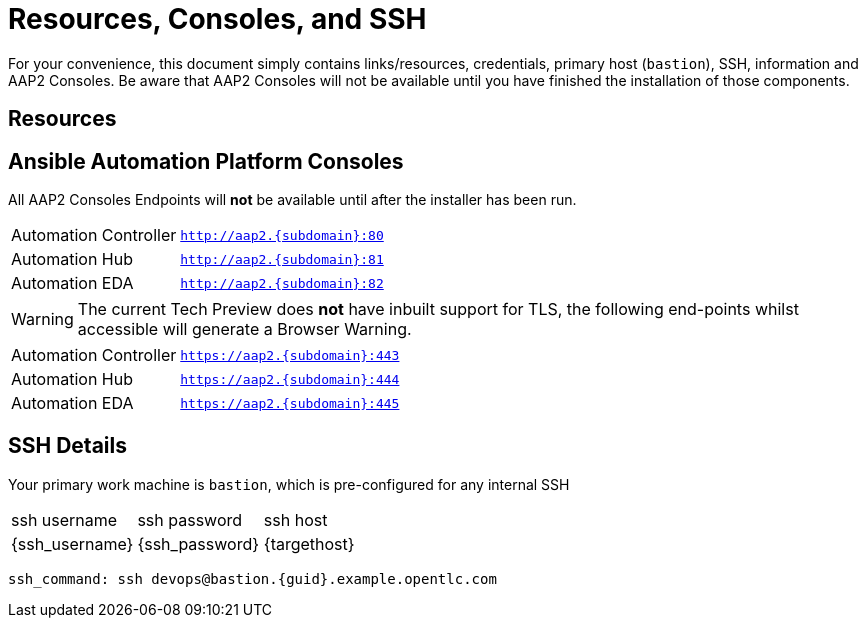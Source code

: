 = Resources, Consoles, and SSH

For your convenience, this document simply contains links/resources, credentials, primary host (`bastion`), SSH, information and AAP2 Consoles. Be aware that AAP2 Consoles will not be available until you have finished the installation of those components.

[#resources]
== Resources


[#consoles]
== Ansible Automation Platform Consoles

All AAP2 Consoles Endpoints will *not* be available until after the installer has been run.

[cols="2,3"]
|===
| Automation Controller
|`http://aap2.{subdomain}:80`
| Automation Hub
|`http://aap2.{subdomain}:81`
| Automation EDA
|`http://aap2.{subdomain}:82`
|===
[WARNING]
====
The current Tech Preview does *not* have inbuilt support for TLS, the following end-points whilst accessible will generate a Browser Warning.
====

[cols="2,3"]
|===
| Automation Controller
|`https://aap2.{subdomain}:443`
| Automation Hub
|`https://aap2.{subdomain}:444`
| Automation EDA
|`https://aap2.{subdomain}:445`
|===


[#ssh]
== SSH Details

Your primary work machine is `bastion`, which is pre-configured for any internal SSH

[cols="1,1,3"]
|===
|ssh username |ssh password | ssh host
|{ssh_username}
|{ssh_password}
|{targethost}
|===
 
[source,sh,role=execute,subs=attributes+]
----
ssh_command: ssh devops@bastion.{guid}.example.opentlc.com
----